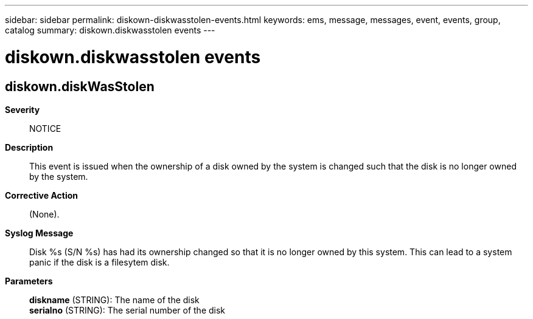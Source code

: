 ---
sidebar: sidebar
permalink: diskown-diskwasstolen-events.html
keywords: ems, message, messages, event, events, group, catalog
summary: diskown.diskwasstolen events
---

= diskown.diskwasstolen events
:toclevels: 1
:hardbreaks:
:nofooter:
:icons: font
:linkattrs:
:imagesdir: ./media/

== diskown.diskWasStolen
*Severity*::
NOTICE
*Description*::
This event is issued when the ownership of a disk owned by the system is changed such that the disk is no longer owned by the system.
*Corrective Action*::
(None).
*Syslog Message*::
Disk %s (S/N %s) has had its ownership changed so that it is no longer owned by this system. This can lead to a system panic if the disk is a filesytem disk.
*Parameters*::
*diskname* (STRING): The name of the disk
*serialno* (STRING): The serial number of the disk
